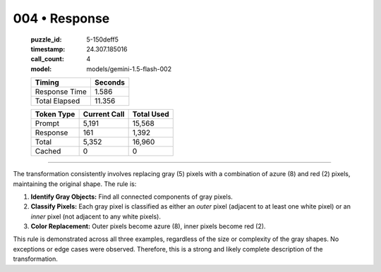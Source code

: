 004 • Response
==============

   :puzzle_id: 5-150deff5
   :timestamp: 24.307.185016
   :call_count: 4

   :model: models/gemini-1.5-flash-002

   +----------------+--------------+
   | Timing         |      Seconds |
   +================+==============+
   | Response Time  |        1.586 |
   +----------------+--------------+
   | Total Elapsed  |       11.356 |
   +----------------+--------------+



   +----------------+--------------+-------------+
   | Token Type     | Current Call |  Total Used |
   +================+==============+=============+
   | Prompt         |        5,191 |      15,568 |
   +----------------+--------------+-------------+
   | Response       |          161 |       1,392 |
   +----------------+--------------+-------------+
   | Total          |        5,352 |      16,960 |
   +----------------+--------------+-------------+
   | Cached         |            0 |           0 |
   +----------------+--------------+-------------+


====


The transformation consistently involves replacing gray (5) pixels with a combination of azure (8) and red (2) pixels, maintaining the original shape.  The rule is:


#. 
   **Identify Gray Objects:** Find all connected components of gray pixels.

#. 
   **Classify Pixels:**  Each gray pixel is classified as either an *outer* pixel (adjacent to at least one white pixel) or an *inner* pixel (not adjacent to any white pixels).

#. 
   **Color Replacement:** Outer pixels become azure (8), inner pixels become red (2).

This rule is demonstrated across all three examples, regardless of the size or complexity of the gray shapes.  No exceptions or edge cases were observed.  Therefore, this is a strong and likely complete description of the transformation.



.. seealso::

   - :doc:`004-history`
   - :doc:`004-prompt`

